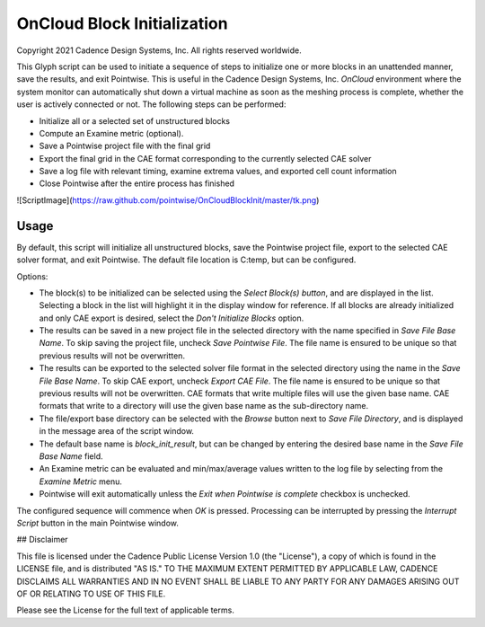 OnCloud Block Initialization
============================

Copyright 2021 Cadence Design Systems, Inc. All rights reserved worldwide.

This Glyph script can be used to initiate a sequence of steps to initialize one
or more blocks in an unattended manner, save the results, and exit Pointwise.
This is useful in the Cadence Design Systems, Inc. *OnCloud* environment where
the system monitor can automatically shut down a virtual machine as soon as the
meshing process is complete, whether the user is actively connected or not. The
following steps can be performed:

-  Initialize all or a selected set of unstructured blocks

-  Compute an Examine metric (optional).

-  Save a Pointwise project file with the final grid

-  Export the final grid in the CAE format corresponding to the currently
   selected CAE solver

-  Save a log file with relevant timing, examine extrema values, and exported
   cell count information

-  Close Pointwise after the entire process has finished

![ScriptImage](https://raw.github.com/pointwise/OnCloudBlockInit/master/tk.png)

Usage
-----

By default, this script will initialize all unstructured blocks, save the
Pointwise project file, export to the selected CAE solver format, and exit
Pointwise. The default file location is C:\temp, but can be configured.

Options:

- The block(s) to be initialized can be selected using the *Select Block(s) button*,
  and are displayed in the list. Selecting a block in the list will highlight
  it in the display window for reference. If all blocks are already initialized
  and only CAE export is desired, select the *Don't Initialize Blocks*
  option.

- The results can be saved in a new project file in the selected directory
  with the name specified in *Save File Base Name*. To skip saving the
  project file, uncheck *Save Pointwise File*. The file name is ensured
  to be unique so that previous results will not be overwritten.

- The results can be exported to the selected solver file format in the
  selected directory using the name in the *Save File Base Name*. To skip
  CAE export, uncheck *Export CAE File*. The file name is ensured to
  be unique so that previous results will not be overwritten. CAE formats
  that write multiple files will use the given base name. CAE formats
  that write to a directory will use the given base name as the sub-directory
  name.

- The file/export base directory can be selected with the *Browse* button
  next to *Save File Directory*, and is displayed in the message area of
  the script window.

- The default base name is *block_init_result*, but can be changed by
  entering the desired base name in the *Save File Base Name* field.

- An Examine metric can be evaluated and min/max/average values written
  to the log file by selecting from the *Examine Metric* menu.

- Pointwise will exit automatically unless the *Exit when Pointwise is complete*
  checkbox is unchecked.

The configured sequence will commence when *OK* is pressed. Processing can be
interrupted by pressing the *Interrupt Script* button in the main Pointwise
window.

## Disclaimer

This file is licensed under the Cadence Public License Version 1.0 (the
"License"), a copy of which is found in the LICENSE file, and is distributed
"AS IS." TO THE MAXIMUM EXTENT PERMITTED BY APPLICABLE LAW, CADENCE DISCLAIMS
ALL WARRANTIES AND IN NO EVENT SHALL BE LIABLE TO ANY PARTY FOR ANY DAMAGES
ARISING OUT OF OR RELATING TO USE OF THIS FILE.

Please see the License for the full text of applicable terms.

